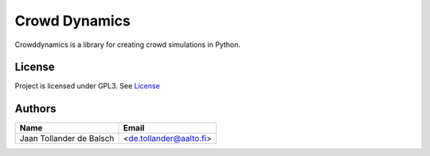 Crowd Dynamics
==============
.. Build status, coverage

|Travis| |Appveoyr| |readthedocs| |QuantifiedCode| |Pyup|

.. |QuantifiedCode| image:: https://www.quantifiedcode.com/api/v1/project/d65ae0eba6ea496b84e36dcbb556d80a/badge.svg
   :target: https://www.quantifiedcode.com/app/project/d65ae0eba6ea496b84e36dcbb556d80a
   :alt: Code issues

.. |Pyup| image:: https://pyup.io/repos/github/jaantollander/CrowdDynamics/shield.svg
   :target: https://pyup.io/repos/github/jaantollander/CrowdDynamics/
   :alt: Updates

.. |readthedocs| image:: https://readthedocs.org/projects/crowddynamics/badge/?version=latest
   :target: http://crowddynamics.readthedocs.io/en/latest/?badge=latest
   :alt: Documentation Status

.. |Travis| image:: https://travis-ci.org/jaantollander/CrowdDynamics.svg?branch=master
   :target: https://travis-ci.org/jaantollander/CrowdDynamics
   :alt: Travis continuous intergration

.. |Appveoyr| image:: https://ci.appveyor.com/api/projects/status/nlqrc850nbr9kh4e?svg=true
   :target: https://ci.appveyor.com/project/jaantollander/CrowdDynamics
   :alt: Appveoyr continuous intergration

.. |Codecov| image:: https://codecov.io/gh/jaantollander/CrowdDynamics/branch/master/graph/badge.svg
   :target: https://codecov.io/gh/jaantollander/CrowdDynamics
   :alt: Codecov coverage hosting


Crowddynamics is a library for creating crowd simulations in Python.

License
-------
Project is licensed under GPL3. See `License <LICENSE.txt>`_


Authors
-------

.. list-table::
   :header-rows: 1

   * - Name
     - Email
   * - Jaan Tollander de Balsch
     - <de.tollander@aalto.fi>
